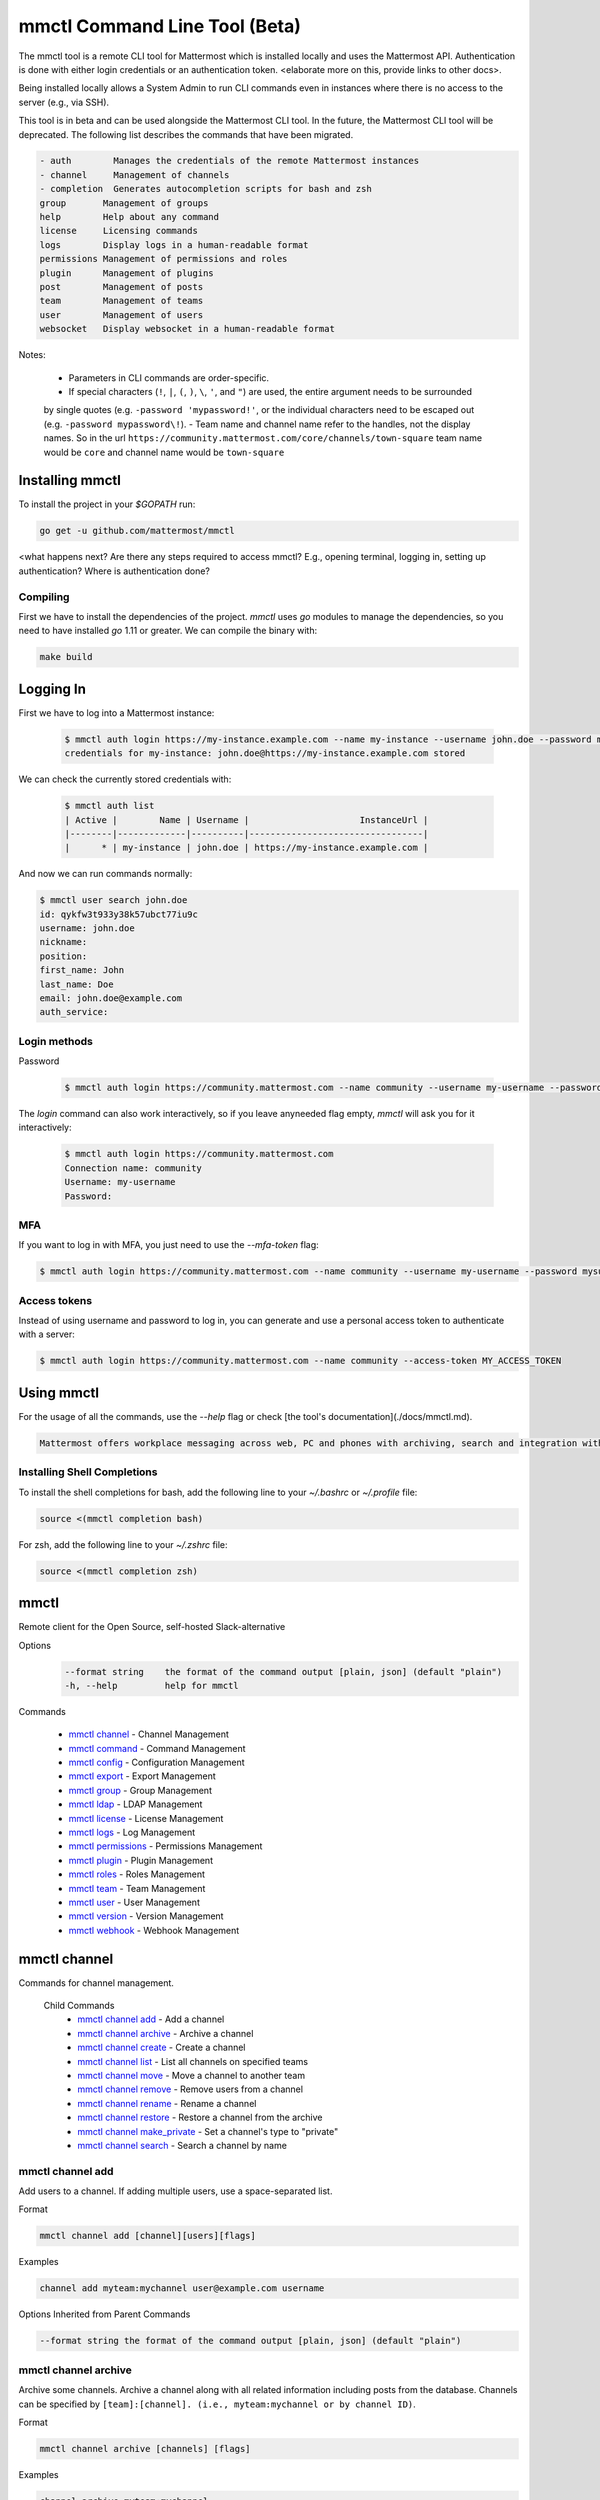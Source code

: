 mmctl Command Line Tool (Beta)
==============================

The mmctl tool is a remote CLI tool for Mattermost which is installed locally and uses the Mattermost API. Authentication
is done with either login credentials or an authentication token. <elaborate more on this, provide links to other docs>.

Being installed locally allows a System Admin to run CLI commands even in instances where there is no access to the
server (e.g., via SSH).

This tool is in beta and can be used alongside the Mattermost CLI tool. In the future, the Mattermost CLI tool will be
deprecated. The following list describes the commands that have been migrated.

.. code-block:: sh

     - auth        Manages the credentials of the remote Mattermost instances
     - channel     Management of channels
     - completion  Generates autocompletion scripts for bash and zsh
     group       Management of groups
     help        Help about any command
     license     Licensing commands
     logs        Display logs in a human-readable format
     permissions Management of permissions and roles
     plugin      Management of plugins
     post        Management of posts
     team        Management of teams
     user        Management of users
     websocket   Display websocket in a human-readable format



Notes:

 -  Parameters in CLI commands are order-specific.
 -  If special characters (``!``, ``|``, ``(``, ``)``, ``\``, ``'``, and ``"``) are used, the entire argument needs to be surrounded
 by single quotes (e.g. ``-password 'mypassword!'``, or the individual characters need to be escaped out (e.g. ``-password mypassword\!``).
 -  Team name and channel name refer to the handles, not the display names. So in the url ``https://community.mattermost.com/core/channels/town-square`` team
 name would be ``core`` and channel name would be ``town-square``


Installing mmctl
----------------

To install the project in your `$GOPATH` run:

.. code-block:: sh

   go get -u github.com/mattermost/mmctl

<what happens next? Are there any steps required to access mmctl? E.g., opening terminal, logging in, setting up authentication? Where is authentication done?

Compiling
^^^^^^^^^

First we have to install the dependencies of the project. `mmctl` uses `go` modules to manage the dependencies, so you need to have installed
`go` 1.11 or greater. We can compile the binary with:

.. code-block:: sh

  make build


Logging In
----------

First we have to log into a Mattermost instance:

  .. code-block:: sh

     $ mmctl auth login https://my-instance.example.com --name my-instance --username john.doe --password mysupersecret
     credentials for my-instance: john.doe@https://my-instance.example.com stored

We can check the currently stored credentials with:

  .. code-block:: sh

    $ mmctl auth list
    | Active |        Name | Username |                     InstanceUrl |
    |--------|-------------|----------|---------------------------------|
    |      * | my-instance | john.doe | https://my-instance.example.com |


And now we can run commands normally:

.. code-block:: sh

   $ mmctl user search john.doe
   id: qykfw3t933y38k57ubct77iu9c
   username: john.doe
   nickname:
   position:
   first_name: John
   last_name: Doe
   email: john.doe@example.com
   auth_service:

Login methods
^^^^^^^^^^^^^

Password

  .. code-block:: sh

     $ mmctl auth login https://community.mattermost.com --name community --username my-username --password mysupersecret

The `login` command can also work interactively, so if you leave anyneeded flag empty, `mmctl` will ask you for it interactively:

  .. code-block:: sh

    $ mmctl auth login https://community.mattermost.com
    Connection name: community
    Username: my-username
    Password:

MFA
^^^^

If you want to log in with MFA, you just need to use the `--mfa-token` flag:

.. code-block:: sh

   $ mmctl auth login https://community.mattermost.com --name community --username my-username --password mysupersecret --mfa-token 123456

Access tokens
^^^^^^^^^^^^^

Instead of using username and password to log in, you can generate and use a personal access token to authenticate with a server:

.. code-block:: sh

   $ mmctl auth login https://community.mattermost.com --name community --access-token MY_ACCESS_TOKEN

Using mmctl
-----------

For the usage of all the commands, use the `--help` flag or check [the tool's documentation](./docs/mmctl.md).

.. code-block:: sh

   Mattermost offers workplace messaging across web, PC and phones with archiving, search and integration with your existing systems. Documentation available at https://docs.mattermost.com

Installing Shell Completions
^^^^^^^^^^^^^^^^^^^^^^^^^^

To install the shell completions for bash, add the following line to your `~/.bashrc` or `~/.profile` file:

.. code-block:: sh

      source <(mmctl completion bash)

For zsh, add the following line to your `~/.zshrc` file:

.. code-block:: sh

     source <(mmctl completion zsh)


mmctl
-----

Remote client for the Open Source, self-hosted Slack-alternative

Options
  .. code-block:: sh

      --format string    the format of the command output [plain, json] (default "plain")
      -h, --help         help for mmctl

Commands

  - `mmctl channel`_ - Channel Management
  - `mmctl command`_ - Command Management
  - `mmctl config`_ - Configuration Management
  - `mmctl export`_ - Export Management
  - `mmctl group`_ - Group Management
  - `mmctl ldap`_ - LDAP Management
  - `mmctl license`_ - License Management
  - `mmctl logs`_ - Log Management
  - `mmctl permissions`_ - Permissions Management
  - `mmctl plugin`_ - Plugin Management
  - `mmctl roles`_ - Roles Management
  - `mmctl team`_ - Team Management
  - `mmctl user`_ - User Management
  - `mmctl version`_ - Version Management
  - `mmctl webhook`_ - Webhook Management


mmctl channel
--------------

Commands for channel management.

  Child Commands
    -  `mmctl channel add`_ - Add a channel
    -  `mmctl channel archive`_ - Archive a channel
    -  `mmctl channel create`_ - Create a channel
    -  `mmctl channel list`_ - List all channels on specified teams
    -  `mmctl channel move`_ - Move a channel to another team
    -  `mmctl channel remove`_ - Remove users from a channel
    -  `mmctl channel rename`_ - Rename a channel
    -  `mmctl channel restore`_ - Restore a channel from the archive
    -  `mmctl channel make_private`_ - Set a channel's type to "private"
    -  `mmctl channel search`_ -  Search a channel by name

mmctl channel add
^^^^^^^^^^^^^^^^^

Add users to a channel. If adding multiple users, use a space-separated list.

Format

.. code-block:: sh

   mmctl channel add [channel][users][flags]

Examples

.. code-block:: sh

   channel add myteam:mychannel user@example.com username

Options Inherited from Parent Commands

.. code-block:: sh

   --format string the format of the command output [plain, json] (default "plain")

mmctl channel archive
^^^^^^^^^^^^^^^^^^^^

Archive some channels. Archive a channel along with all related information including posts from the database. Channels can be
specified by ``[team]:[channel]. (i.e., myteam:mychannel or by channel ID)``.

Format

.. code-block:: sh

   mmctl channel archive [channels] [flags]

Examples

.. code-block:: sh

   channel archive myteam:mychannel

Options

.. code-block:: sh

   -h, --help   help for archive

Options Inherited from Parent Commands

.. code-block:: sh

    --format string   the format of the command output [plain, json] (default "plain")

mmctl channel create
^^^^^^^^^^^^^^^^^

Create a channel.

Format

.. code-block:: sh

   mmctl channel create [flags]

Examples

.. code-block:: sh

  channel create --team myteam --name mynewchannel --display_name "My New Channel"
  channel create --team myteam --name mynewprivatechannel --display_name "My New Private Channel" --private

Options

.. code-block:: sh

    --display_name string   Channel Display Name
    --header string         Channel header
    -h, --help              help for create
    --name string           Channel Name
    --private               Create a private channel.
    --purpose string        Channel purpose
    --team string           Team name or ID


Options Inherited from Parent Commands

.. code-block:: sh

   --format string   the format of the command output [plain, json] (default "plain")

mmctl channel list
^^^^^^^^^^^^^^^^^

List all channels on specified teams. Archived channels are appended with '(archived)'.

Format

.. code-block:: sh

   mmctl channel list [teams] [flags]

Examples

.. code-block:: sh

  channel list myteam

Options

.. code-block:: sh

  -h, --help   help for list


Options Inherited from Parent Commands

.. code-block:: sh

   --format string   the format of the command output [plain, json] (default "plain")

mmctl channel move
^^^^^^^^^^^^^^^^^

<>

mmctl channel remove
^^^^^^^^^^^^^^^^^

Remove specified users from a channel.

Format

.. code-block:: sh

   mmctl channel remove [channel] [users] [flags]

Examples

.. code-block:: sh

  channel remove myteam:mychannel user@example.com username
  channel remove myteam:mychannel --all-users

Options

.. code-block:: sh

  --all-users   Remove all users from the indicated channel.
  -h, --help    help for remove

Options Inherited from Parent Commands

.. code-block:: sh

    --format string   the format of the command output [plain, json] (default "plain")

mmctl channel rename
^^^^^^^^^^^^^^^^^^^

Rename a channel.

Format

.. code-block:: sh

   mmctl channel rename [flags]

Examples

.. code-block:: sh

   channel rename myteam:mychannel newchannelname --display_name "New Display Name"

Options

.. code-block:: sh

  --display_name string   Channel Display Name
  -h, --help              help for rename

Options Inherited from Parent Commands

.. code-block:: sh

    --format string   the format of the command output [plain, json] (default "plain")

mmctl channel restore
^^^^^^^^^^^^^^^^^^^^^

Restore a previously deleted channel Channels can be specified by ``[team]:[channel] (e.g., myteam:mychannel or by channel ID)``.

Format

.. code-block:: sh

   mmctl channel restore [channels] [flags]

Examples

.. code-block:: sh

   channel restore myteam:mychannel

Options

.. code-block:: sh

   -h, --help   help for restore

Options Inherited from Parent Commands

.. code-block:: sh

    --format string   the format of the command output [plain, json] (default "plain")

mmctl channel make_private
^^^^^^^^^^^^^^^^^^^^^^^^^^

Set the type of a channel from public to private. Channel can be specified by ``[team]:[channel]``. ie. myteam:mychannel or by channel ID.

Format

.. code-block:: sh

   mmctl channel make_private [channel] [flags]

Examples

.. code-block:: sh

   channel make_private myteam:mychannel

Options

.. code-block:: sh

   -h, --help   help for make_private

Options Inherited from Parent Commands

.. code-block:: sh

    --format string   the format of the command output [plain, json] (default "plain")

mmctl channel search
^^^^^^^^^^^^^^^^^^^^^

Search a channel by channel name. Channel can be specified by team (e.g., --team myTeam myChannel) or by team ID.

Format

.. code-block:: sh

  mmctl channel search [channel]
  mmctl search --team [team] [channel] [flags]

Examples

.. code-block:: sh

  channel search myChannel
  channel search --team myTeam myChannel

Options

.. code-block:: sh

  -h, --help      help for search
  --team string   Team name or ID

Options Inherited from Parent Commands

.. code-block:: sh

    --format string   the format of the command output [plain, json] (default "plain")


mmctl command
-------------

Management of slash commands.

  Child Commands
    -  `mmctl command create`_ - Add a channel
    -  `mmctl command delete`_ - Archive a channel
    -  `mmctl command list`_ - Create a channel

mmctl command create
^^^^^^^^^^^^^^^^^^^^

Add users to a channel. If adding multiple users, use a space-separated list.

Format

.. code-block:: sh

   mmctl command create [team] [flags]

Examples

.. code-block:: sh

   command create myteam --title MyCommand --description "My Command Description" --trigger-word mycommand --url http://localhost:8000/my-slash-handler --creator myusername --response-username my-bot-username --icon http://localhost:8000/my-slash-handler-bot-icon.png --autocomplete --post

Options

.. code-block:: sh

   --autocomplete               Show Command in autocomplete list
   --autocompleteDesc string    Short Command Description for autocomplete list
   --autocompleteHint string    Command Arguments displayed as help in autocomplete list
   --creator string             Command Creator's Username (required)
   --description string         Command Description
   -h, --help                   help for create
   --icon string                Command Icon URL
   --post                       Use POST method for Callback URL
   --response-username string   Command Response Username
   --title string               Command Title
   --trigger-word string        Command Trigger Word (required)
   --url string                 Command Callback URL (required)

Options Inherited from Parent Commands

.. code-block:: sh

   --format string   the format of the command output [plain, json] (default "plain")

mmctl command delete
^^^^^^^^^^^^^^^^^^^^

Delete a slash command. Commands can be specified by command ID.

Format

.. code-block:: sh

   mmctl command delete [flags]

Examples

.. code-block:: sh

  command delete commandID

Options

.. code-block:: sh

   -h, --help   help for delete

Options Inherited from Parent Commands

.. code-block:: sh

  --format string the format of the command output [plain, json] (default "plain")


mmctl command list
^^^^^^^^^^^^^^^^^^^^

List all commands on specified teams.

Format

.. code-block:: sh

  mmctl command list [flags]

Examples

.. code-block:: sh

 command list myteam

Options

.. code-block:: sh

   -h, --help   help for list

Options Inherited from Parent Commands

.. code-block:: sh

 --format string the format of the command output [plain, json] (default "plain")

mmctl config
------------

Configuration settings.

  Child Commands
    -  `mmctl config get`_ - Add a channel
    -  `mmctl config show`_ - Archive a channel

mmctl config get
^^^^^^^^^^^^^^^^^

Gets the value of a config setting by its name in dot notation.

Format

.. code-block:: sh

   mmctl config get [flags]

Examples

.. code-block:: sh

  config get SqlSettings.DriverName

Options

.. code-block:: sh

   -h, --help   help for get

Options Inherited from Parent Commands

.. code-block:: sh

   --format string   the format of the command output [plain, json] (default "plain")

mmctl config show
^^^^^^^^^^^^^^^^^

Prints the server configuration and writes to STDOUT in JSON format.

Format

.. code-block:: sh

      mmctl config show [flags]

Examples

.. code-block:: sh

     config show

Options

.. code-block:: sh

      -h, --help   help for show

Options Inherited from Parent Commands

.. code-block:: sh

      --format string   the format of the command output [plain, json] (default "plain")


mmctl export
------------

<>


mmctl group
-----------

Management of groups.

Child Commands
  -  `mmctl group channel`_ - Add a channel
  -  `mmctl group channel disable`_ - Disable groups
  -  `mmctl group channel enable`_ - Enable groups
  -  `mmctl group channel list`_ - List groups
  -  `mmctl group channel status`_ - Check group status

mmctl group channel
^^^^^^^^^^^^^^^^^^^^

Management of channel groups

Format

.. code-block:: sh



Examples

.. code-block:: sh



Options

.. code-block:: sh

      -h, --help   help for group

Options Inherited from Parent Commands

.. code-block:: sh

      --format string   the format of the command output [plain, json] (default "plain")

mmctl group channel disable
^^^^^^^^^^^^^^^^^^^^^^^^^

Disables group constrains in the specified channel

Format

.. code-block:: sh

    mmctl group channel disable [team]:[channel] [flags]

Examples

.. code-block:: sh

    group channel disable myteam:mychannel

Options

.. code-block:: sh

    -h, --help   help for disable

Options Inherited from Parent Commands

.. code-block:: sh

    --format string   the format of the command output [plain, json] (default "p

mmctl group channel enable
^^^^^^^^^^^^^^^^^^^^^^^^^

Enables group constrains in the specified channel

Format

.. code-block:: sh

   mmctl group channel enable [team]:[channel] [flags]

Examples

.. code-block:: sh

    group channel enable myteam:mychannel

Options

.. code-block:: sh

    -h, --help   help for emable

Options Inherited from Parent Commands

.. code-block:: sh

    --format string   the format of the command output [plain, json] (default "p

mmctl group channel list
^^^^^^^^^^^^^^^^^^^^^^^^^

List the groups associated with a channel.

Format

.. code-block:: sh

   mmctl group channel list [team]:[channel] [flags]

Examples

.. code-block:: sh

  group channel list myteam:mychannel

Options

.. code-block:: sh

    -h, --help   help for list

Options Inherited from Parent Commands

.. code-block:: sh

  --format string   the format of the command output [plain, json] (def

mmctl group channel status
^^^^^^^^^^^^^^^^^^^^^^^^^

Shows the group constrain status for the specified channel

Format

.. code-block:: sh

     mmctl group channel status [team]:[channel] [flags]

Examples

.. code-block:: sh

     group channel status myteam:mychannel

Options

.. code-block:: sh

    -h, --help   help for status

Options Inherited from Parent Commands

.. code-block:: sh

    --format string   the format of the command output [plain, json] (def

mmctl ldap
----------

mmctl license
-------------

mmctl logs
----------

mmctl permissions
-----------------

mmctl plugin
-------------

mmctl roles
------------

mmctl team
----------

mmctl user
---------

mmctl version
-------------

mmctl webhook
-------------
